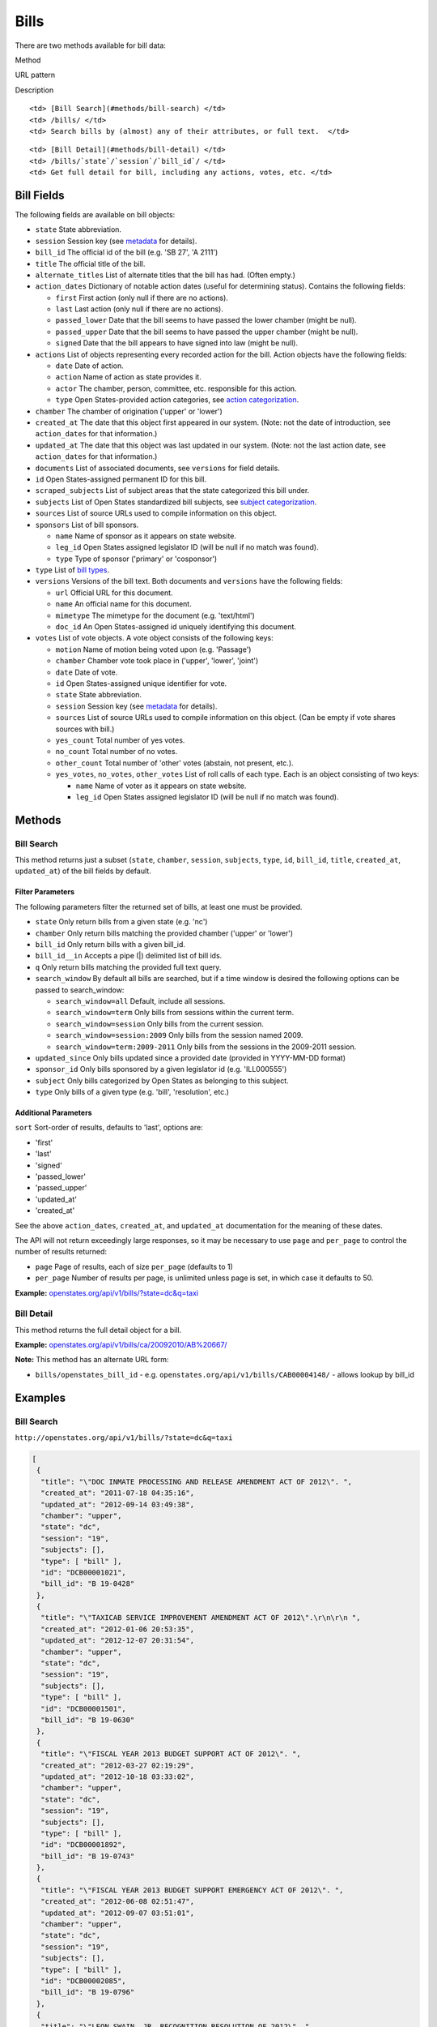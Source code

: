 Bills
=====

There are two methods available for bill data:

.. raw:: html

   <table>

.. raw:: html

   <tr>

.. raw:: html

   <th>

Method

.. raw:: html

   </th>

.. raw:: html

   <th>

URL pattern

.. raw:: html

   </th>

.. raw:: html

   <th>

Description

.. raw:: html

   </th>

.. raw:: html

   </tr>

.. raw:: html

   <tr>

::

    <td> [Bill Search](#methods/bill-search) </td>
    <td> /bills/ </td>
    <td> Search bills by (almost) any of their attributes, or full text.  </td>

.. raw:: html

   </tr>

.. raw:: html

   <tr>

::

    <td> [Bill Detail](#methods/bill-detail) </td>
    <td> /bills/`state`/`session`/`bill_id`/ </td>
    <td> Get full detail for bill, including any actions, votes, etc. </td>

.. raw:: html

   </tr>

.. raw:: html

   </table>

Bill Fields
-----------

The following fields are available on bill objects:

-  ``state`` State abbreviation.
-  ``session`` Session key (see
   `metadata <metadata.html#metadata-fields/terms-sessions>`__ for
   details).
-  ``bill_id`` The official id of the bill (e.g. 'SB 27', 'A 2111')
-  ``title`` The official title of the bill.
-  ``alternate_titles`` List of alternate titles that the bill has had.
   (Often empty.)
-  ``action_dates`` Dictionary of notable action dates (useful for
   determining status). Contains the following fields:

   -  ``first`` First action (only null if there are no actions).
   -  ``last`` Last action (only null if there are no actions).
   -  ``passed_lower`` Date that the bill seems to have passed the lower
      chamber (might be null).
   -  ``passed_upper`` Date that the bill seems to have passed the upper
      chamber (might be null).
   -  ``signed`` Date that the bill appears to have signed into law
      (might be null).

-  ``actions`` List of objects representing every recorded action for
   the bill. Action objects have the following fields:

   -  ``date`` Date of action.
   -  ``action`` Name of action as state provides it.
   -  ``actor`` The chamber, person, committee, etc. responsible for
      this action.
   -  ``type`` Open States-provided action categories, see `action
      categorization <https://github.com/sunlightlabs/openstates/wiki/Categorization#action-types>`__.

-  ``chamber`` The chamber of origination ('upper' or 'lower')
-  ``created_at`` The date that this object first appeared in our
   system. (Note: not the date of introduction, see ``action_dates`` for
   that information.)
-  ``updated_at`` The date that this object was last updated in our
   system. (Note: not the last action date, see ``action_dates`` for
   that information.)
-  ``documents`` List of associated documents, see ``versions`` for
   field details.
-  ``id`` Open States-assigned permanent ID for this bill.
-  ``scraped_subjects`` List of subject areas that the state categorized
   this bill under.
-  ``subjects`` List of Open States standardized bill subjects, see
   `subject
   categorization <https://github.com/sunlightlabs/openstates/wiki/Categorization#subjects>`__.
-  ``sources`` List of source URLs used to compile information on this
   object.
-  ``sponsors`` List of bill sponsors.

   -  ``name`` Name of sponsor as it appears on state website.
   -  ``leg_id`` Open States assigned legislator ID (will be null if no
      match was found).
   -  ``type`` Type of sponsor ('primary' or 'cosponsor')

-  ``type`` List of `bill
   types <https://github.com/sunlightlabs/openstates/wiki/Categorization#bill-types>`__.
-  ``versions`` Versions of the bill text. Both documents and
   ``versions`` have the following fields:

   -  ``url`` Official URL for this document.
   -  ``name`` An official name for this document.
   -  ``mimetype`` The mimetype for the document (e.g. 'text/html')
   -  ``doc_id`` An Open States-assigned id uniquely identifying this
      document.

-  ``votes`` List of vote objects. A vote object consists of the
   following keys:

   -  ``motion`` Name of motion being voted upon (e.g. 'Passage')
   -  ``chamber`` Chamber vote took place in ('upper', 'lower', 'joint')
   -  ``date`` Date of vote.
   -  ``id`` Open States-assigned unique identifier for vote.
   -  ``state`` State abbreviation.
   -  ``session`` Session key (see
      `metadata <metadata.html#metadata-fields/terms-sessions>`__ for
      details).
   -  ``sources`` List of source URLs used to compile information on
      this object. (Can be empty if vote shares sources with bill.)
   -  ``yes_count`` Total number of yes votes.
   -  ``no_count`` Total number of no votes.
   -  ``other_count`` Total number of 'other' votes (abstain, not
      present, etc.).
   -  ``yes_votes``, ``no_votes``, ``other_votes`` List of roll calls of
      each type. Each is an object consisting of two keys:

      -  ``name`` Name of voter as it appears on state website.
      -  ``leg_id`` Open States assigned legislator ID (will be null if
         no match was found).

Methods
-------

Bill Search
~~~~~~~~~~~

This method returns just a subset (``state``, ``chamber``, ``session``,
``subjects``, ``type``, ``id``, ``bill_id``, ``title``, ``created_at``,
``updated_at``) of the bill fields by default.

Filter Parameters
^^^^^^^^^^^^^^^^^

The following parameters filter the returned set of bills, at least one
must be provided.

-  ``state`` Only return bills from a given state (e.g. 'nc')
-  ``chamber`` Only return bills matching the provided chamber ('upper'
   or 'lower')
-  ``bill_id`` Only return bills with a given bill\_id.
-  ``bill_id__in`` Accepts a pipe (\|) delimited list of bill ids.
-  ``q`` Only return bills matching the provided full text query.
-  ``search_window`` By default all bills are searched, but if a time
   window is desired the following options can be passed to
   search\_window:

   -  ``search_window=all`` Default, include all sessions.
   -  ``search_window=term`` Only bills from sessions within the current
      term.
   -  ``search_window=session`` Only bills from the current session.
   -  ``search_window=session:2009`` Only bills from the session named
      2009.
   -  ``search_window=term:2009-2011`` Only bills from the sessions in
      the 2009-2011 session.

-  ``updated_since`` Only bills updated since a provided date (provided
   in YYYY-MM-DD format)
-  ``sponsor_id`` Only bills sponsored by a given legislator id (e.g.
   'ILL000555')
-  ``subject`` Only bills categorized by Open States as belonging to
   this subject.
-  ``type`` Only bills of a given type (e.g. 'bill', 'resolution', etc.)

Additional Parameters
^^^^^^^^^^^^^^^^^^^^^

``sort`` Sort-order of results, defaults to 'last', options are:

-  'first'
-  'last'
-  'signed'
-  'passed\_lower'
-  'passed\_upper'
-  'updated\_at'
-  'created\_at'

See the above ``action_dates``, ``created_at``, and ``updated_at``
documentation for the meaning of these dates.

The API will not return exceedingly large responses, so it may be
necessary to use ``page`` and ``per_page`` to control the number of
results returned:

-  ``page`` Page of results, each of size ``per_page`` (defaults to 1)
-  ``per_page`` Number of results per page, is unlimited unless page is
   set, in which case it defaults to 50.

**Example:**
`openstates.org/api/v1/bills/?state=dc&q=taxi <#examples/bill-search>`__

Bill Detail
~~~~~~~~~~~

This method returns the full detail object for a bill.

**Example:**
`openstates.org/api/v1/bills/ca/20092010/AB%20667/ <#examples/bill-detail>`__

**Note:** This method has an alternate URL form:

-  ``bills/openstates_bill_id`` - e.g.
   ``openstates.org/api/v1/bills/CAB00004148/`` - allows lookup by
   bill\_id

Examples
--------

Bill Search
~~~~~~~~~~~

``http://openstates.org/api/v1/bills/?state=dc&q=taxi``

.. code:: json

    [
     {
      "title": "\"DOC INMATE PROCESSING AND RELEASE AMENDMENT ACT OF 2012\". ", 
      "created_at": "2011-07-18 04:35:16", 
      "updated_at": "2012-09-14 03:49:38", 
      "chamber": "upper", 
      "state": "dc", 
      "session": "19", 
      "subjects": [], 
      "type": [ "bill" ], 
      "id": "DCB00001021", 
      "bill_id": "B 19-0428"
     }, 
     {
      "title": "\"TAXICAB SERVICE IMPROVEMENT AMENDMENT ACT OF 2012\".\r\n\r\n ", 
      "created_at": "2012-01-06 20:53:35", 
      "updated_at": "2012-12-07 20:31:54", 
      "chamber": "upper", 
      "state": "dc", 
      "session": "19", 
      "subjects": [], 
      "type": [ "bill" ], 
      "id": "DCB00001501", 
      "bill_id": "B 19-0630"
     }, 
     {
      "title": "\"FISCAL YEAR 2013 BUDGET SUPPORT ACT OF 2012\". ", 
      "created_at": "2012-03-27 02:19:29", 
      "updated_at": "2012-10-18 03:33:02", 
      "chamber": "upper", 
      "state": "dc", 
      "session": "19", 
      "subjects": [], 
      "type": [ "bill" ], 
      "id": "DCB00001892", 
      "bill_id": "B 19-0743"
     }, 
     {
      "title": "\"FISCAL YEAR 2013 BUDGET SUPPORT EMERGENCY ACT OF 2012\". ", 
      "created_at": "2012-06-08 02:51:47", 
      "updated_at": "2012-09-07 03:51:01", 
      "chamber": "upper", 
      "state": "dc", 
      "session": "19", 
      "subjects": [], 
      "type": [ "bill" ], 
      "id": "DCB00002085", 
      "bill_id": "B 19-0796"
     }, 
     {
      "title": "\"LEON SWAIN, JR. RECOGNITION RESOLUTION OF 2012\". ", 
      "created_at": "2012-04-27 02:36:38", 
      "updated_at": "2012-08-22 04:20:34", 
      "chamber": "upper", 
      "state": "dc", 
      "session": "19", 
      "subjects": [], 
      "type": [ "resolution" ], 
      "id": "DCB00001959", 
      "bill_id": "CER 19-0218"
     }, 
     {
      "title": "\"WASHINGTON CONVENTION CENTER ADVISORY COMMITTEE RECOGNITION RESOLUTION OF 2011\".", 
      "created_at": "2012-03-20 02:17:18", 
      "updated_at": "2012-08-22 04:20:34", 
      "chamber": "upper", 
      "state": "dc", 
      "session": "19", 
      "subjects": [], 
      "type": [ "resolution" ], 
      "id": "DCB00001795", 
      "bill_id": "CER 19-0171"
     }, 
     {
      "title": "\"WHEELCHAIR ACCESSIBLE TAXICABS PARITY AMENDMENT ACT OF 2011\".", 
      "created_at": "2012-01-06 20:53:35", 
      "updated_at": "2012-08-22 04:20:26", 
      "chamber": "upper", 
      "state": "dc", 
      "session": "19", 
      "subjects": [], 
      "type": [ "bill" ], 
      "id": "DCB00001506", 
      "bill_id": "B 19-0635"
     }, 
     {
      "title": "\"FISCAL YEAR 2012 BUDGET SUPPORT ACT OF 2011\".", 
      "created_at": "2011-04-06 01:53:14", 
      "updated_at": "2012-10-18 03:32:58", 
      "chamber": "upper", 
      "state": "dc", 
      "session": "19", 
      "subjects": [], 
      "type": [ "bill" ], 
      "id": "DCB00000427", 
      "bill_id": "B 19-0203"
     }, 
     {
      "title": "\"FISCAL YEAR 2012 BUDGET SUPPORT EMERGENCY ACT OF 2011\".\r\n ", 
      "created_at": "2011-06-16 04:18:55", 
      "updated_at": "2012-08-22 04:20:21", 
      "chamber": "upper", 
      "state": "dc", 
      "session": "19", 
      "subjects": [], 
      "type": [ "bill" ], 
      "id": "DCB00000794", 
      "bill_id": "B 19-0338"
     }, 
     {
      "title": "\"PROFESSIONAL TAXICAB STANDARDS AND MEDALLION ESTABLISHMENT ACT OF 2011\".", 
      "created_at": "2011-03-21 18:55:32", 
      "updated_at": "2012-08-22 04:20:17", 
      "chamber": "upper", 
      "state": "dc", 
      "session": "19", 
      "subjects": [], 
      "type": [ "bill" ], 
      "id": "DCB00000339", 
      "bill_id": "B 19-0172"
     }
    ]

Bill Detail
~~~~~~~~~~~

``http://openstates.org/api/v1/bills/ca/20092010/AB%20667/``

.. code:: json

    {
     "action_dates": {
      "passed_upper": null, 
      "passed_lower": null, 
      "last": "2009-08-06 00:00:00", 
      "signed": null, 
      "first": "2009-02-25 00:00:00"
     }, 
     "actions": [
      { "date": "2009-02-25 00:00:00", 
       "action": "Read first time. To print.", 
       "type": [ "bill:introduced", "bill:reading:1" ], 
       "actor": "lower (Desk)" }, 
      { "date": "2009-02-26 00:00:00", 
       "action": "From printer. May be heard in committee March 28.", 
       "type": [ "other" ], 
       "actor": "lower (Desk)" }, 
      { "date": "2009-03-23 00:00:00", 
       "action": "Referred to Com. on HEALTH.", 
       "type": [ "committee:referred" ], 
       "actor": "lower (Committee CX08)" }, 
      { "date": "2009-04-02 00:00:00", 
       "action": "From committee chair, with author's amendments: Amend, and re-refer to Com. on HEALTH. Read second time and amended.", 
       "type": [ "bill:reading:2" ], 
       "actor": "lower (E&E Engrossing)" }, 
      { "date": "2009-04-13 00:00:00", 
       "action": "Re-referred to Com. on HEALTH.", 
       "type": [ "committee:referred" ], 
       "actor": "lower (Committee CX08)" }, 
      { "date": "2009-04-15 00:00:00", 
       "action": "From committee: Do pass, and re-refer to Com. on B. & P. with recommendation: To Consent Calendar. Re-referred. (Ayes 19. Noes 0.) (April 14).", 
       "type": [ "other" ], 
       "actor": "lower (Committee)" }, 
      { "date": "2009-04-29 00:00:00", 
       "action": "From committee: Do pass, and re-refer to Com. on APPR. with recommendation: To Consent Calendar. Re-referred. (Ayes 10. Noes 0.) (April 28).", 
       "type": [ "other" ], 
       "actor": "lower (Committee)" }, 
      { "date": "2009-05-04 00:00:00", 
       "action": "From committee chair, with author's amendments: Amend, and re-refer to Com. on APPR. Read second time and amended.", 
       "type": [ "bill:reading:2" ], 
       "actor": "lower (E&E Engrossing)" }, 
      { "date": "2009-05-05 00:00:00", 
       "action": "Re-referred to Com. on APPR.", 
       "type": [ "committee:referred" ], 
       "actor": "lower (Committee CX25)" }, 
      { "date": "2009-05-14 00:00:00", 
       "action": "From committee: Do pass. To Consent Calendar. (May 13).", 
       "type": [ "other" ], 
       "actor": "lower" }, 
      { "date": "2009-05-18 00:00:00", 
       "action": "Read second time. To Consent Calendar.", 
       "type": [ "bill:reading:2" ], 
       "actor": "lower" }, 
      { "date": "2009-05-21 00:00:00", 
       "action": "Read third time, passed, and to Senate. (Ayes 77. Noes 0. Page 1628.)", 
       "type": [ "other" ], 
       "actor": "lower (E&E Engrossing)" }, 
      { "date": "2009-05-21 00:00:00", 
       "action": "In Senate. Read first time. To Com. on RLS. for assignment.", 
       "type": [ "bill:reading:1", "committee:referred" ], 
       "actor": "upper (Rules)" }, 
      { "date": "2009-06-04 00:00:00", 
       "action": "Referred to Com. on B., P. & E.D.", 
       "type": [ "committee:referred" ], 
       "actor": "upper (Committee CS42)" }, 
      { "date": "2009-06-22 00:00:00", 
       "action": "From committee: Do pass, and re-refer to Com. on APPR. Re-referred. (Ayes 10. Noes 0.) (June 22).", 
       "type": [ "other" ], 
       "actor": "upper (Committee)" }, 
      { "date": "2009-06-29 00:00:00", 
       "action": "From committee: Be placed on second reading file pursuant to Senate Rule 28.8.", 
       "type": [ "other" ], 
       "actor": "upper" }, 
      { "date": "2009-06-30 00:00:00", 
       "action": "Read second time. To third reading.", 
       "type": [ "bill:reading:2" ], 
       "actor": "upper" }, 
      { "date": "2009-07-02 00:00:00", 
       "action": "Ordered to Special Consent Calendar.", 
       "type": [ "other" ], 
       "actor": "upper" }, 
      { "date": "2009-07-09 00:00:00", 
       "action": "Read third time, passed, and to Assembly. (Ayes 34. Noes 0. Page 1667.)", 
       "type": [ "other" ], 
       "actor": "upper (Desk)" }, 
      { "date": "2009-07-09 00:00:00", 
       "action": "In Assembly. To enrollment.", 
       "type": [ "other" ], 
       "actor": "lower (E&E Enrollment)" }, 
      { "date": "2009-07-30 00:00:00", 
       "action": "Enrolled and to the Governor at 2:30 p.m.", 
       "type": [ "other" ], 
       "actor": "executive" }, 
      { "date": "2009-08-05 00:00:00", 
       "action": "Approved by the Governor.", 
       "type": [ "other" ], 
       "actor": "executive" }, 
      { "date": "2009-08-06 00:00:00", 
       "action": "Chaptered by Secretary of State - Chapter 119, Statutes of 2009.", 
       "type": [ "other" ], 
       "actor": "Secretary of State" }
     ], 
     "alternate_titles": [
      "An act to amend Section 104830 of, and to add Section 104762 to, the Health and Safety Code, relating to oral health."
     ], 
     "bill_id": "AB 667", 
     "chamber": "lower", 
     "created_at": "2010-07-09 17:28:10", 
     "documents": [], 
     "id": "CAB00004148", 
     "level": "state", 
     "scraped_subjects": [ "Topical fluoride application." ], 
     "session": "20092010", 
     "sources": [
      { "url": "http://leginfo.legislature.ca.gov/faces/billNavClient.xhtml?bill_id=200920100AB667" }
     ], 
     "sponsors": [
      { "leg_id": "CAL000044", "type": "primary", "name": "Block" }
     ], 
     "state": "ca", 
     "subjects": [], 
     "title": "An act to amend Section 1750.1 of the Business and Professions Code, and to amend Section 104830 of, and to add Section 104762 to, the Health and Safety Code, relating to oral health.", 
     "type": [ "bill", "fiscal committee" ], 
     "updated_at": "2012-04-06 17:17:37", 
     "versions": [
      {
       "url": "http://leginfo.legislature.ca.gov/faces/billNavClient.xhtml?bill_id=200920100AB667", 
       "mimetype": "text/html", "doc_id": "CAD00040031", "name": "AB667"
      }
     ], 
     "votes": [
      {
       "other_count": 6, "+threshold": "1/2", 
       "other_votes": [
        { "leg_id": "CAL000014", "name": "Ashburn" }, 
        { "leg_id": "CAL000036", "name": "Calderon" },
        { "leg_id": "CAL000010", "name": "Corbett" }, 
        { "leg_id": "CAL000026", "name": "Harman" }, 
        { "leg_id": "CAL000021", "name": "Oropeza" }, 
        { "leg_id": "CAL000005", "name": "Wolk" }
       ], 
       "yes_count": 34, 
       "yes_votes": [
        { "leg_id": "CAL000004", "name": "Aanestad" }, 
        { "leg_id": "CAL000039", "name": "Alquist" }, 
        { "leg_id": "CAL000029", "name": "Benoit" }, 
        { "leg_id": "CAL000017", "name": "Cedillo" }, 
        { "leg_id": "CAL000011", "name": "Cogdill" }, 
        { "leg_id": "CAL000037", "name": "Correa" }, 
        { "leg_id": "CAL000001", "name": "Cox" }, 
        { "leg_id": "CAL000007", "name": "DeSaulnier" }, 
        { "leg_id": "CAL000032", "name": "Denham" }, 
        { "leg_id": "CAL000038", "name": "Ducheny" }, 
        { "leg_id": "CAL000023", "name": "Dutton" }, 
        { "leg_id": "CAL000033", "name": "Florez" }, 
        { "leg_id": "CAL000009", "name": "Hancock" }, 
        { "leg_id": "CAL000027", "name": "Hollingsworth" }, 
        { "leg_id": "CAL000022", "name": "Huff" }, 
        { "leg_id": "CAL000030", "name": "Kehoe" }, 
        { "leg_id": "CAL000003", "name": "Leno" }, 
        { "leg_id": "CAL000016", "name": "Liu" }, 
        { "leg_id": "CAL000080", "name": "Lowenthal" }, 
        { "leg_id": "CAL000012", "name": "Maldonado" }, 
        { "leg_id": null, "name": "Negrete McLeod" }, 
        { "leg_id": "CAL000034", "name": "Padilla" }, 
        { "leg_id": "CAL000018", "name": "Pavley" }, 
        { "leg_id": "CAL000040", "name": "Price" }, 
        { "leg_id": "CAL000019", "name": "Romero" }, 
        { "leg_id": "CAL000013", "name": "Runner" }, 
        { "leg_id": "CAL000031", "name": "Simitian" }, 
        { "leg_id": "CAL000006", "name": "Steinberg" }, 
        { "leg_id": "CAL000015", "name": "Strickland" }, 
        { "leg_id": "CAL000025", "name": "Walters" }, 
        { "leg_id": "CAL000002", "name": "Wiggins" }, 
        { "leg_id": "CAL000035", "name": "Wright" }, 
        { "leg_id": "CAL000028", "name": "Wyland" }, 
        { "leg_id": "CAL000008", "name": "Yee" }
       ], 
       "no_count": 0, 
       "motion": "Special Consent #12 AB667 Block By Alquist", 
       "chamber": "upper", 
       "state": "ca", 
       "session": "20092010", 
       "sources": [], 
       "passed": true, 
       "date": "2009-07-09 16:50:00", 
       "vote_id": "CAV00009230", 
       "type": "other", 
       "id": "CAV00009230", 
       "bill_id": "CAB00004148", 
       "no_votes": []
      }
     ]
    }
